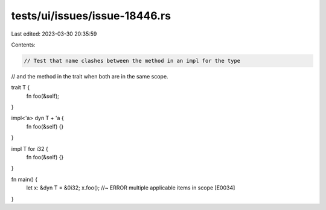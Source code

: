 tests/ui/issues/issue-18446.rs
==============================

Last edited: 2023-03-30 20:35:59

Contents:

.. code-block:: rs

    // Test that name clashes between the method in an impl for the type
// and the method in the trait when both are in the same scope.

trait T {
    fn foo(&self);
}

impl<'a> dyn T + 'a {
    fn foo(&self) {}
}

impl T for i32 {
    fn foo(&self) {}
}

fn main() {
    let x: &dyn T = &0i32;
    x.foo(); //~ ERROR multiple applicable items in scope [E0034]
}


